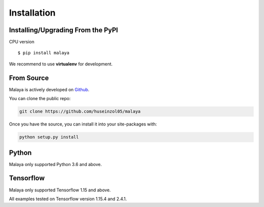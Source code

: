 Installation
============

Installing/Upgrading From the PyPI
----------------------------------

CPU version
::

    $ pip install malaya

We recommend to use **virtualenv** for development.

From Source
-----------

Malaya is actively developed on
`Github <https://github.com/huseinzol05/malaya>`__.

You can clone the public repo:

.. code:: python

    git clone https://github.com/huseinzol05/malaya

Once you have the source, you can install it into your site-packages
with:

.. code:: python

    python setup.py install

Python
--------

Malaya only supported Python 3.6 and above.

Tensorflow
----------------------------------

Malaya only supported Tensorflow 1.15 and above.

All examples tested on Tensorflow version 1.15.4 and 2.4.1.

